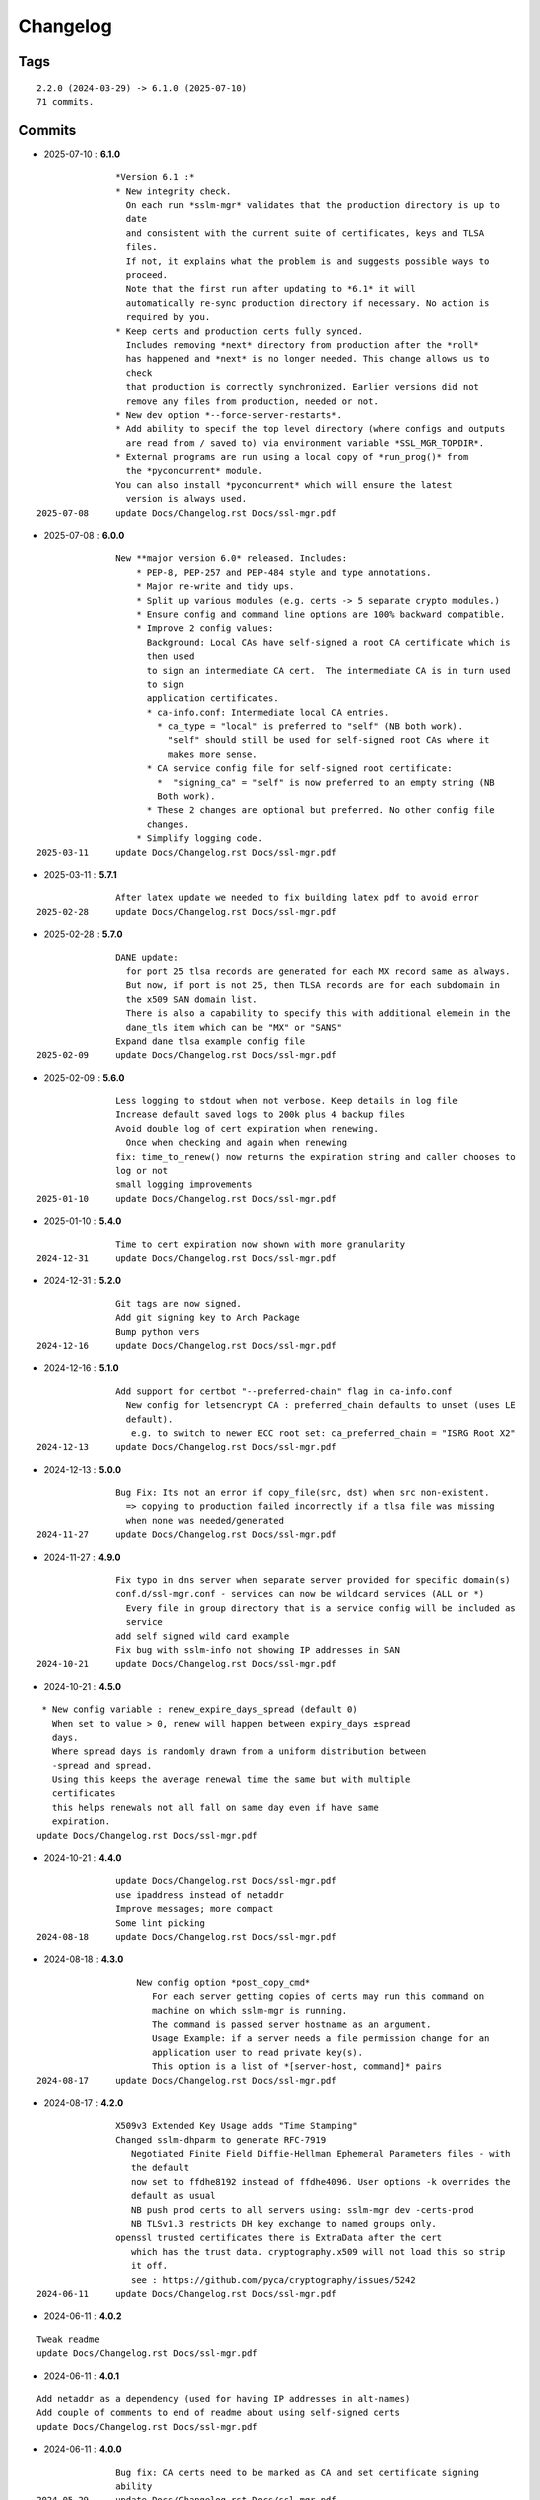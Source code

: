 =========
Changelog
=========

Tags
====

::

	2.2.0 (2024-03-29) -> 6.1.0 (2025-07-10)
	71 commits.

Commits
=======


* 2025-07-10  : **6.1.0**

::

                *Version 6.1 :*
                * New integrity check.
                  On each run *sslm-mgr* validates that the production directory is up to
                  date
                  and consistent with the current suite of certificates, keys and TLSA
                  files.
                  If not, it explains what the problem is and suggests possible ways to
                  proceed.
                  Note that the first run after updating to *6.1* it will
                  automatically re-sync production directory if necessary. No action is
                  required by you.
                * Keep certs and production certs fully synced.
                  Includes removing *next* directory from production after the *roll*
                  has happened and *next* is no longer needed. This change allows us to
                  check
                  that production is correctly synchronized. Earlier versions did not
                  remove any files from production, needed or not.
                * New dev option *--force-server-restarts*.
                * Add ability to specif the top level directory (where configs and outputs
                  are read from / saved to) via environment variable *SSL_MGR_TOPDIR*.
                * External programs are run using a local copy of *run_prog()* from
                  the *pyconcurrent* module.
                You can also install *pyconcurrent* which will ensure the latest
                  version is always used.
 2025-07-08     update Docs/Changelog.rst Docs/ssl-mgr.pdf

* 2025-07-08  : **6.0.0**

::

                New **major version 6.0* released. Includes:
                    * PEP-8, PEP-257 and PEP-484 style and type annotations.
                    * Major re-write and tidy ups.
                    * Split up various modules (e.g. certs -> 5 separate crypto modules.)
                    * Ensure config and command line options are 100% backward compatible.
                    * Improve 2 config values:
                      Background: Local CAs have self-signed a root CA certificate which is
                      then used
                      to sign an intermediate CA cert.  The intermediate CA is in turn used
                      to sign
                      application certificates.
                      * ca-info.conf: Intermediate local CA entries.
                        * ca_type = "local" is preferred to "self" (NB both work).
                          "self" should still be used for self-signed root CAs where it
                          makes more sense.
                      * CA service config file for self-signed root certificate:
                        *  "signing_ca" = "self" is now preferred to an empty string (NB
                        Both work).
                      * These 2 changes are optional but preferred. No other config file
                      changes.
                    * Simplify logging code.
 2025-03-11     update Docs/Changelog.rst Docs/ssl-mgr.pdf

* 2025-03-11  : **5.7.1**

::

                After latex update we needed to fix building latex pdf to avoid error
 2025-02-28     update Docs/Changelog.rst Docs/ssl-mgr.pdf

* 2025-02-28  : **5.7.0**

::

                DANE update:
                  for port 25 tlsa records are generated for each MX record same as always.
                  But now, if port is not 25, then TLSA records are for each subdomain in
                  the x509 SAN domain list.
                  There is also a capability to specify this with additional elemein in the
                  dane_tls item which can be "MX" or "SANS"
                Expand dane tlsa example config file
 2025-02-09     update Docs/Changelog.rst Docs/ssl-mgr.pdf

* 2025-02-09  : **5.6.0**

::

                Less logging to stdout when not verbose. Keep details in log file
                Increase default saved logs to 200k plus 4 backup files
                Avoid double log of cert expiration when renewing.
                  Once when checking and again when renewing
                fix: time_to_renew() now returns the expiration string and caller chooses to
                log or not
                small logging improvements
 2025-01-10     update Docs/Changelog.rst Docs/ssl-mgr.pdf

* 2025-01-10  : **5.4.0**

::

                Time to cert expiration now shown with more granularity
 2024-12-31     update Docs/Changelog.rst Docs/ssl-mgr.pdf

* 2024-12-31  : **5.2.0**

::

                Git tags are now signed.
                Add git signing key to Arch Package
                Bump python vers
 2024-12-16     update Docs/Changelog.rst Docs/ssl-mgr.pdf

* 2024-12-16  : **5.1.0**

::

                Add support for certbot "--preferred-chain" flag in ca-info.conf
                  New config for letsencrypt CA : preferred_chain defaults to unset (uses LE
                  default).
                   e.g. to switch to newer ECC root set: ca_preferred_chain = "ISRG Root X2"
 2024-12-13     update Docs/Changelog.rst Docs/ssl-mgr.pdf

* 2024-12-13  : **5.0.0**

::

                Bug Fix: Its not an error if copy_file(src, dst) when src non-existent.
                  => copying to production failed incorrectly if a tlsa file was missing
                  when none was needed/generated
 2024-11-27     update Docs/Changelog.rst Docs/ssl-mgr.pdf

* 2024-11-27  : **4.9.0**

::

                Fix typo in dns server when separate server provided for specific domain(s)
                conf.d/ssl-mgr.conf - services can now be wildcard services (ALL or *)
                  Every file in group directory that is a service config will be included as
                  service
                add self signed wild card example
                Fix bug with sslm-info not showing IP addresses in SAN
 2024-10-21     update Docs/Changelog.rst Docs/ssl-mgr.pdf

* 2024-10-21  : **4.5.0**

::

                 * New config variable : renew_expire_days_spread (default 0)
                   When set to value > 0, renew will happen between expiry_days ±spread
                   days.
                   Where spread days is randomly drawn from a uniform distribution between
                   -spread and spread.
                   Using this keeps the average renewal time the same but with multiple
                   certificates
                   this helps renewals not all fall on same day even if have same
                   expiration.
                update Docs/Changelog.rst Docs/ssl-mgr.pdf

* 2024-10-21  : **4.4.0**

::

                update Docs/Changelog.rst Docs/ssl-mgr.pdf
                use ipaddress instead of netaddr
                Improve messages; more compact
                Some lint picking
 2024-08-18     update Docs/Changelog.rst Docs/ssl-mgr.pdf

* 2024-08-18  : **4.3.0**

::

                    New config option *post_copy_cmd*
                       For each server getting copies of certs may run this command on
                       machine on which sslm-mgr is running.
                       The command is passed server hostname as an argument.
                       Usage Example: if a server needs a file permission change for an
                       application user to read private key(s).
                       This option is a list of *[server-host, command]* pairs
 2024-08-17     update Docs/Changelog.rst Docs/ssl-mgr.pdf

* 2024-08-17  : **4.2.0**

::

                X509v3 Extended Key Usage adds "Time Stamping"
                Changed sslm-dhparm to generate RFC-7919
                   Negotiated Finite Field Diffie-Hellman Ephemeral Parameters files - with
                   the default
                   now set to ffdhe8192 instead of ffdhe4096. User options -k overrides the
                   default as usual
                   NB push prod certs to all servers using: sslm-mgr dev -certs-prod
                   NB TLSv1.3 restricts DH key exchange to named groups only.
                openssl trusted certificates there is ExtraData after the cert
                   which has the trust data. cryptography.x509 will not load this so strip
                   it off.
                   see : https://github.com/pyca/cryptography/issues/5242
 2024-06-11     update Docs/Changelog.rst Docs/ssl-mgr.pdf

* 2024-06-11  : **4.0.2**

::

                Tweak readme
                update Docs/Changelog.rst Docs/ssl-mgr.pdf

* 2024-06-11  : **4.0.1**

::

                Add netaddr as a dependency (used for having IP addresses in alt-names)
                Add couple of comments to end of readme about using self-signed certs
                update Docs/Changelog.rst Docs/ssl-mgr.pdf

* 2024-06-11  : **4.0.0**

::

                Bug fix: CA certs need to be marked as CA and set certificate signing
                ability
 2024-05-29     update Docs/Changelog.rst Docs/ssl-mgr.pdf

* 2024-05-29  : **3.7.0**

::

                    Add comment to Readme about new self signed CA example
                    Tweak log message on cert expiration
 2024-05-28     update Docs/Changelog.rst Docs/ssl-mgr.pdf

* 2024-05-28  : **3.6.0**

::

                    Skip writing tlsa file if woule be empty.
                    Be more tolerant of missing input
                    Add working example for self signed web server
 2024-05-26     update Docs/Changelog.rst Docs/ssl-mgr.pdf

* 2024-05-26  : **3.5.0**

::

                bug fix with self signed root cert expiration not using sign_end_days in
                config
                update Docs/Changelog.rst Docs/ssl-mgr.pdf

* 2024-05-26  : **3.4.0**

::

                bugfix for self signed cert - fix argument typo
                update Docs/Changelog.rst Docs/ssl-mgr.pdf

* 2024-05-26  : **3.3.0**

::

                Avoid errors when missing servers
 2024-05-22     update Docs/Changelog.rst Docs/ssl-mgr.pdf

* 2024-05-22  : **3.2.4**

::

                README updates
 2024-05-21     update Docs/Changelog.rst Docs/ssl-mgr.pdf

* 2024-05-21  : **3.2.2**

::

                More readme updates
                update Docs/Changelog.rst Docs/ssl-mgr.pdf

* 2024-05-21  : **3.2.1**

::

                update readme
 2024-05-20     update Docs/Changelog.rst Docs/ssl-mgr.pdf

* 2024-05-20  : **3.2.0**

::

                Tweak logging - more info about nameserver checks and visually tidier
                update Docs/Changelog.rst Docs/ssl-mgr.pdf

* 2024-05-20  : **3.1.1**

::

                Seems possible that letsencrypt dns-01 may not always use the apex domain
                    authoritative servers or perhaps their (secondary) check can lag more.
                    At least it seems that way lately.
                    We tackle this with the addition of 2 new variables to the top level
                    config:
                    See README : dns-check-delay and dns_xtra_ns.
                improve the way nameservers are checked for being up to date with acme
                challenges.
                    First check the primary has all the acme challenge TXT records. Then
                    check
                    all nameservers, including the *xtra_ns* have the same serial as the
                    primary
                Code improvements and cleanup in dns module.
                buglet whereby the cleanup code was incorrectly calling for dns nameserver
                validation.
 2024-04-23     update Docs/Changelog.rst Docs/ssl-mgr.pdf

* 2024-04-23  : **2.5.0**

::

                Adjust for upcoming python changes.
                Some argparse options have been deprecated in 3.12 and will be removed in
                3.14
 2024-04-21     update Docs/Changelog.rst Docs/ssl-mgr.pdf

* 2024-04-21  : **2.4.0**

::

                Enhance non-dns restart_cmd to allow a list of commands. Useful for postfix
                when using sni_maps which must be rebuilt to get new certificates
 2024-03-29     remove duplicate depends in PKGBUILD
                update Docs/Changelog.rst Docs/ssl-mgr.pdf

* 2024-03-29  : **2.3.1**

::

                more little readme changes
                minor readme tweak
                update Docs/Changelog.rst Docs/ssl-mgr.pdf

* 2024-03-29  : **2.3.0**

::

                Add PKGBUILD depends : certbot and optdepends: dns_tools
                update Docs/Changelog.rst Docs/ssl-mgr.pdf

* 2024-03-29  : **2.2.1**

::

                update Docs/Changelog.rst
                update project version
                Fix typo in PKGBUILD
                update Docs/Changelog.rst Docs/ssl-mgr.pdf

* 2024-03-29  : **2.2.0**

::

                update cron sample file comment
                Initial Commit


